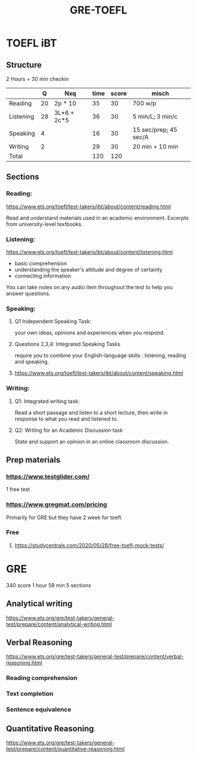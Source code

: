 #+title: GRE-TOEFL

* TOEFL iBT
** Structure
2 Hours + 30 min checkin
 
|-----------+----+-------------+------+-------+-----------------------|
|           |  Q | Nxq         | time | score | misch                 |
|-----------+----+-------------+------+-------+-----------------------|
| Reading   | 20 | 2p * 10     |   35 |    30 | 700 w/p               |
| Listening | 28 | 3L*6 + 2c*5 |   36 |    30 | 5 min/L; 3 min/c      |
| Speaking  |  4 |             |   16 |    30 | 15 sec/prep; 45 sec/A |
| Writing   |  2 |             |   29 |    30 | 20 min + 10 min       |
|-----------+----+-------------+------+-------+-----------------------|
| Total     |    |             |  120 |   120 |                       |
|-----------+----+-------------+------+-------+-----------------------|

** Sections
*** Reading:
https://www.ets.org/toefl/test-takers/ibt/about/content/reading.html

Read and understand materials used in an academic environment.
Excerpts from university-level textbooks.

*** Listening:
https://www.ets.org/toefl/test-takers/ibt/about/content/listening.html

- basic comprehension
- understanding the speaker's attitude and degree of certainty
- connecting information

You can take notes on any audio item throughout the test to help you answer questions.

*** Speaking:
**** Q1 Independent Speaking Task:
your own ideas, opinions and experiences when you respond.
**** Questions 2,3,4: Integrated Speaking Tasks
require you to combine your English-language skills : listening, reading and speaking.
****  https://www.ets.org/toefl/test-takers/ibt/about/content/speaking.html

*** Writing:
**** Q1: Integrated writing task:
Read a short passage and listen to a short lecture, then write in response to what you read and listened to.
**** Q2: Writing for an Academic Discussion task
State and support an opinion in an online classroom discussion.

** Prep materials
*** https://www.testglider.com/
1 free test
***  https://www.gregmat.com/pricing
Primarily for GRE but they have 2 week for toefl.
*** Free
****  https://studycentrals.com/2020/05/28/free-toefl-mock-tests/


* GRE
340 score
1 hour 58 min
5 sections

#+ATTR_ORG: :width 800
[[./org-files/img/gre.png]]

** Analytical writing
https://www.ets.org/gre/test-takers/general-test/prepare/content/analytical-writing.html
** Verbal Reasoning
https://www.ets.org/gre/test-takers/general-test/prepare/content/verbal-reasoning.html
*** Reading comprehension
*** Text completion
*** Sentence equivalence
** Quantitative Reasoning
https://www.ets.org/gre/test-takers/general-test/prepare/content/quantitative-reasoning.html
